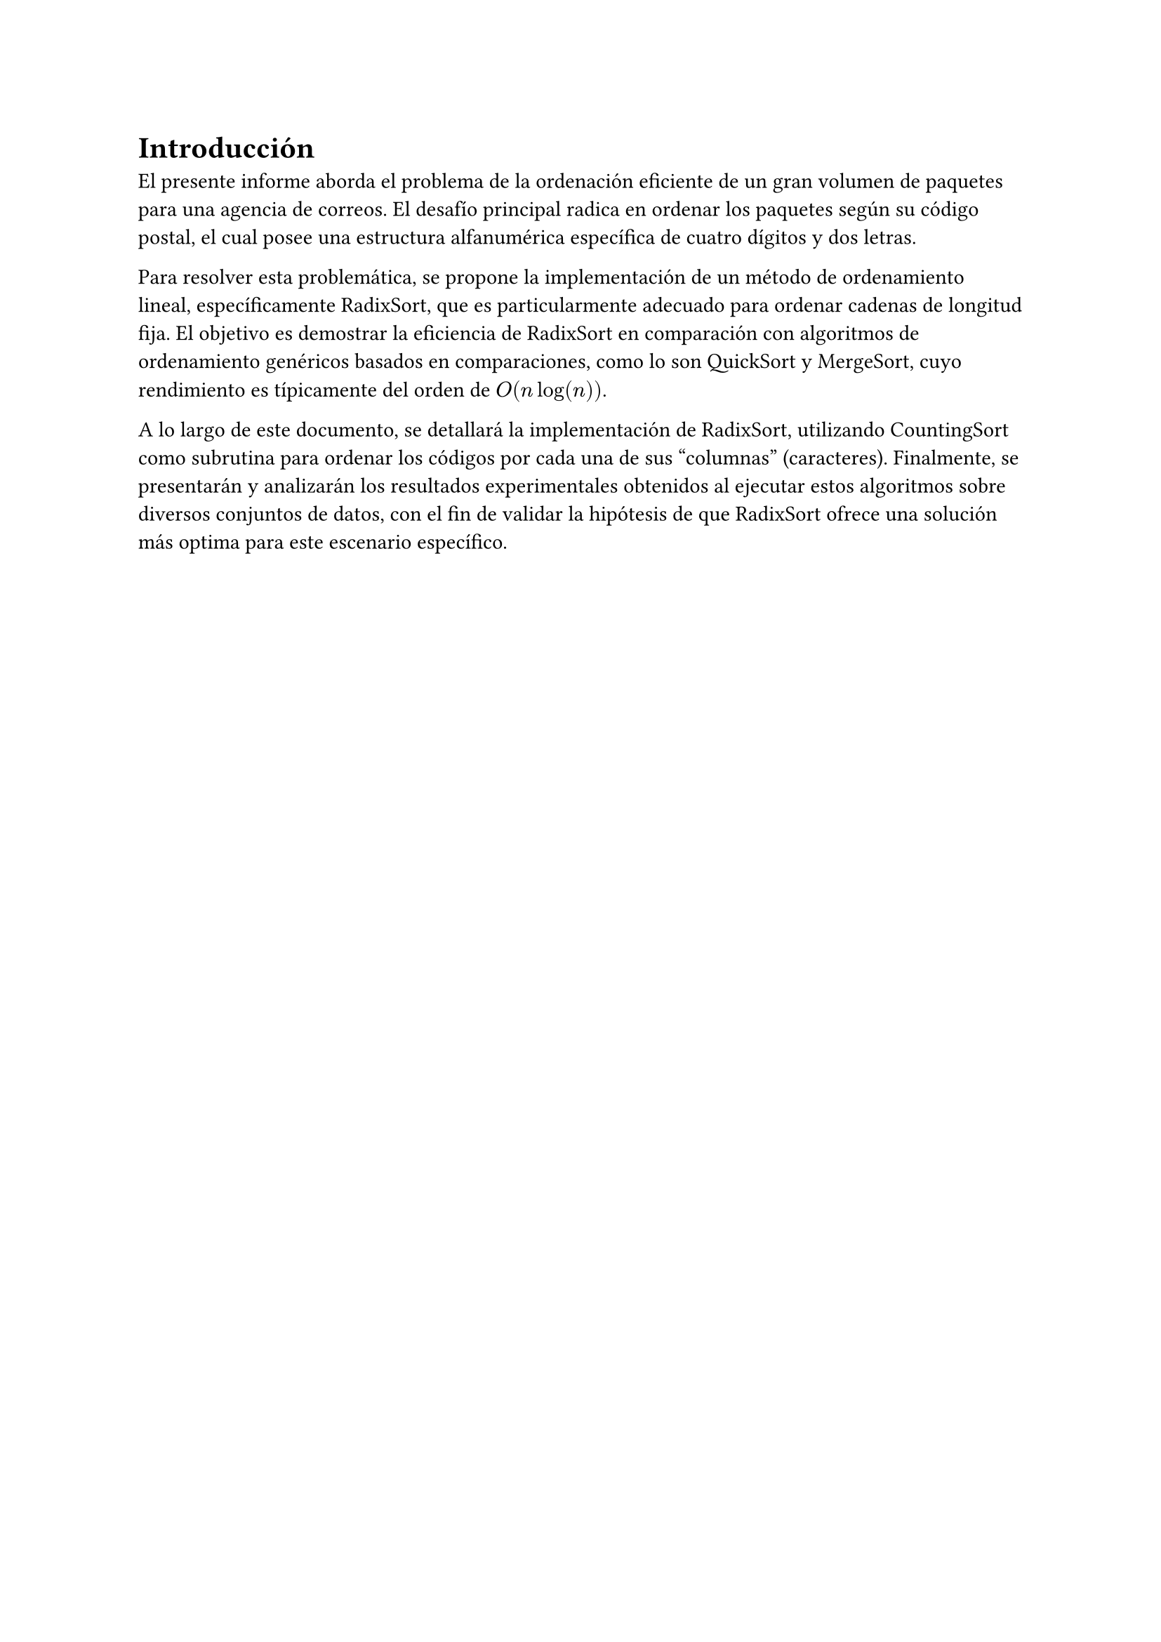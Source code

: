 = Introducción

El presente informe aborda el problema de la ordenación eficiente de un gran volumen de paquetes para una agencia de correos. El desafío principal radica en ordenar los paquetes según su código postal, el cual posee una estructura alfanumérica específica de cuatro dígitos y dos letras.

Para resolver esta problemática, se propone la implementación de un método de ordenamiento lineal, específicamente RadixSort, que es particularmente adecuado para ordenar cadenas de longitud fija. El objetivo es demostrar la eficiencia de RadixSort en comparación con algoritmos de ordenamiento genéricos basados en comparaciones, como lo son QuickSort y MergeSort, cuyo rendimiento es típicamente del orden de $O(n log (n))$.

A lo largo de este documento, se detallará la implementación de RadixSort, utilizando CountingSort como subrutina para ordenar los códigos por cada una de sus "columnas" (caracteres). Finalmente, se presentarán y analizarán los resultados experimentales obtenidos al ejecutar estos algoritmos sobre diversos conjuntos de datos, con el fin de validar la hipótesis de que RadixSort ofrece una solución más optima para este escenario específico.
